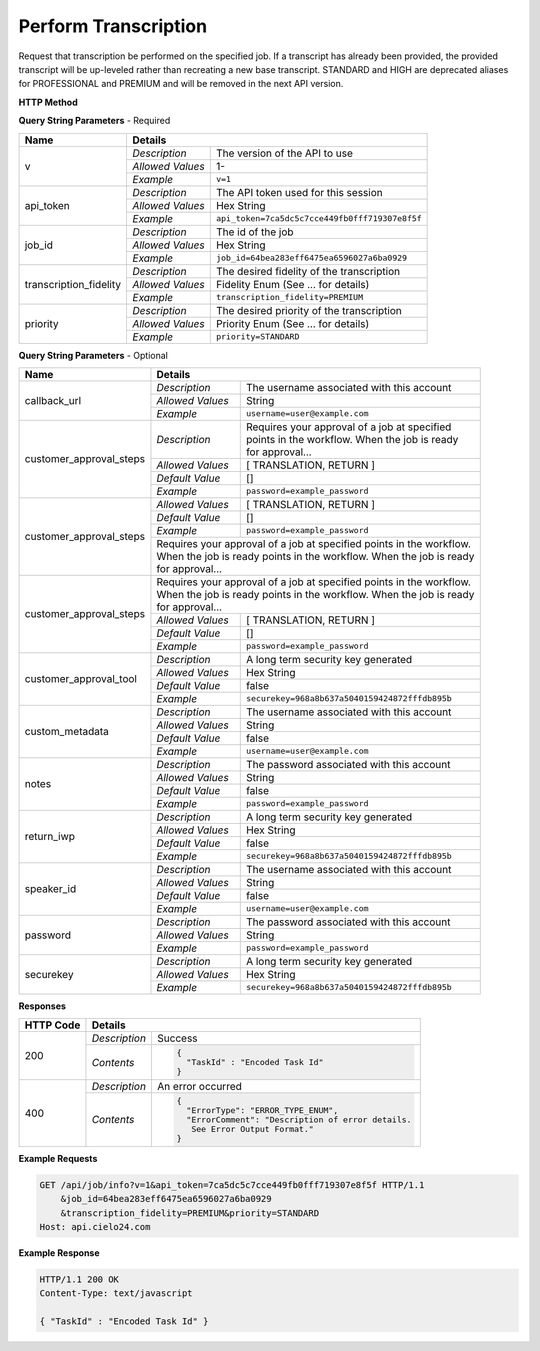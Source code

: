 Perform Transcription
=====================

Request that transcription be performed on the specified job.
If a transcript has already been provided, the provided transcript
will be up-leveled rather than recreating a new base transcript.
STANDARD and HIGH are deprecated aliases for PROFESSIONAL and PREMIUM
and will be removed in the next API version.


**HTTP Method**

.. http:get:: /api/job/perform_transcription

**Query String Parameters** - Required

+------------------------+------------------------------------------------------------------------------+
| Name                   | Details                                                                      |
+========================+==================+===========================================================+
| v                      | `Description`    | The version of the API to use                             |
|                        +------------------+-----------------------------------------------------------+
|                        | `Allowed Values` | 1-                                                        |
|                        +------------------+-----------------------------------------------------------+
|                        | `Example`        | ``v=1``                                                   |
+------------------------+------------------+-----------------------------------------------------------+
| api_token              | `Description`    | The API token used for this session                       |
|                        +------------------+-----------------------------------------------------------+
|                        | `Allowed Values` | Hex String                                                |
|                        +------------------+-----------------------------------------------------------+
|                        | `Example`        | ``api_token=7ca5dc5c7cce449fb0fff719307e8f5f``            |
+------------------------+------------------+-----------------------------------------------------------+
| job_id                 | `Description`    | The id of the job                                         |
|                        +------------------+-----------------------------------------------------------+
|                        | `Allowed Values` | Hex String                                                |
|                        +------------------+-----------------------------------------------------------+
|                        | `Example`        | ``job_id=64bea283eff6475ea6596027a6ba0929``               |
+------------------------+------------------+-----------------------------------------------------------+
| transcription_fidelity | `Description`    | The desired fidelity of the transcription                 |
|                        +------------------+-----------------------------------------------------------+
|                        | `Allowed Values` | Fidelity Enum (See ... for details)                       |
|                        +------------------+-----------------------------------------------------------+
|                        | `Example`        | ``transcription_fidelity=PREMIUM``                        |
+------------------------+------------------+-----------------------------------------------------------+
| priority               | `Description`    | The desired priority of the transcription                 |
|                        +------------------+-----------------------------------------------------------+
|                        | `Allowed Values` | Priority Enum (See ... for details)                       |
|                        +------------------+-----------------------------------------------------------+
|                        | `Example`        | ``priority=STANDARD``                                     |
+------------------------+------------------+-----------------------------------------------------------+

**Query String Parameters** - Optional

+-------------------------+------------------------------------------------------------------------------+
| Name                    | Details                                                                      |
+=========================+==================+===========================================================+
| callback_url            | `Description`    | The username associated with this account                 |
|                         +------------------+-----------------------------------------------------------+
|                         | `Allowed Values` | String                                                    |
|                         +------------------+-----------------------------------------------------------+
|                         | `Example`        | ``username=user@example.com``                             |
+-------------------------+------------------+-----------------------------------------------------------+
| customer_approval_steps | `Description`    | | Requires your approval of a job at specified            |
|                         |                  | | points in the workflow. When the job is ready           |
|                         |                  | | for approval...                                         |
|                         |                  |                                                           |
|                         |                  |                                                           |
|                         +------------------+-----------------------------------------------------------+
|                         | `Allowed Values` | [ TRANSLATION, RETURN ]                                   |
|                         +------------------+-----------------------------------------------------------+
|                         | `Default Value`  | []                                                        |
|                         +------------------+-----------------------------------------------------------+
|                         | `Example`        | ``password=example_password``                             |
+-------------------------+------------------+-----------------------------------------------------------+
| customer_approval_steps | `Allowed Values` | [ TRANSLATION, RETURN ]                                   |
|                         +------------------+-----------------------------------------------------------+
|                         | `Default Value`  | []                                                        |
|                         +------------------+-----------------------------------------------------------+
|                         | `Example`        | ``password=example_password``                             |
|                         +------------------+-----------------------------------------------------------+
|                         | | Requires your approval of a job at specified points in the workflow.       |
|                         | | When the job is ready points in the workflow. When the job is ready        |
|                         | | for approval...                                                            |
|                         |                                                                              |
|                         |                                                                              |
+-------------------------+------------------+-----------------------------------------------------------+
|                         | | Requires your approval of a job at specified points in the workflow.       |
|                         | | When the job is ready points in the workflow. When the job is ready        |
|                         | | for approval...                                                            |
|                         |                                                                              |
|                         +------------------+-----------------------------------------------------------+
| customer_approval_steps | `Allowed Values` | [ TRANSLATION, RETURN ]                                   |
|                         +------------------+-----------------------------------------------------------+
|                         | `Default Value`  | []                                                        |
|                         +------------------+-----------------------------------------------------------+
|                         | `Example`        | ``password=example_password``                             |
+-------------------------+------------------+-----------------------------------------------------------+
| customer_approval_tool  | `Description`    | A long term security key generated                        |
|                         +------------------+-----------------------------------------------------------+
|                         | `Allowed Values` | Hex String                                                |
|                         +------------------+-----------------------------------------------------------+
|                         | `Default Value`  | false                                                     |
|                         +------------------+-----------------------------------------------------------+
|                         | `Example`        | ``securekey=968a8b637a5040159424872fffdb895b``            |
+-------------------------+------------------+-----------------------------------------------------------+
| custom_metadata         | `Description`    | The username associated with this account                 |
|                         +------------------+-----------------------------------------------------------+
|                         | `Allowed Values` | String                                                    |
|                         +------------------+-----------------------------------------------------------+
|                         | `Default Value`  | false                                                     |
|                         +------------------+-----------------------------------------------------------+
|                         | `Example`        | ``username=user@example.com``                             |
+-------------------------+------------------+-----------------------------------------------------------+
| notes                   | `Description`    | The password associated with this account                 |
|                         +------------------+-----------------------------------------------------------+
|                         | `Allowed Values` | String                                                    |
|                         +------------------+-----------------------------------------------------------+
|                         | `Default Value`  | false                                                     |
|                         +------------------+-----------------------------------------------------------+
|                         | `Example`        | ``password=example_password``                             |
+-------------------------+------------------+-----------------------------------------------------------+
| return_iwp              | `Description`    | A long term security key generated                        |
|                         +------------------+-----------------------------------------------------------+
|                         | `Allowed Values` | Hex String                                                |
|                         +------------------+-----------------------------------------------------------+
|                         | `Default Value`  | false                                                     |
|                         +------------------+-----------------------------------------------------------+
|                         | `Example`        | ``securekey=968a8b637a5040159424872fffdb895b``            |
+-------------------------+------------------+-----------------------------------------------------------+
| speaker_id              | `Description`    | The username associated with this account                 |
|                         +------------------+-----------------------------------------------------------+
|                         | `Allowed Values` | String                                                    |
|                         +------------------+-----------------------------------------------------------+
|                         | `Default Value`  | false                                                     |
|                         +------------------+-----------------------------------------------------------+
|                         | `Example`        | ``username=user@example.com``                             |
+-------------------------+------------------+-----------------------------------------------------------+
| password                | `Description`    | The password associated with this account                 |
|                         +------------------+-----------------------------------------------------------+
|                         | `Allowed Values` | String                                                    |
|                         +------------------+-----------------------------------------------------------+
|                         | `Example`        | ``password=example_password``                             |
+-------------------------+------------------+-----------------------------------------------------------+
| securekey               | `Description`    | A long term security key generated                        |
|                         +------------------+-----------------------------------------------------------+
|                         | `Allowed Values` | Hex String                                                |
|                         +------------------+-----------------------------------------------------------+
|                         | `Example`        | ``securekey=968a8b637a5040159424872fffdb895b``            |
+-------------------------+------------------+-----------------------------------------------------------+

**Responses**

+-----------+------------------------------------------------------------------------------------------+
| HTTP Code | Details                                                                                  |
+===========+===============+==========================================================================+
| 200       | `Description` | Success                                                                  |
|           +---------------+--------------------------------------------------------------------------+
|           | `Contents`    | .. code-block:: javascript                                               |
|           |               |                                                                          |
|           |               |  {                                                                       |
|           |               |    "TaskId" : "Encoded Task Id"                                          |
|           |               |  }                                                                       |
+-----------+---------------+--------------------------------------------------------------------------+
| 400       | `Description` | An error occurred                                                        |
|           +---------------+--------------------------------------------------------------------------+
|           | `Contents`    | .. code-block:: javascript                                               |
|           |               |                                                                          |
|           |               |  {                                                                       |
|           |               |    "ErrorType": "ERROR_TYPE_ENUM",                                       |
|           |               |    "ErrorComment": "Description of error details.                        |
|           |               |     See Error Output Format."                                            |
|           |               |  }                                                                       |
+-----------+---------------+--------------------------------------------------------------------------+

**Example Requests**

.. sourcecode:: http

    GET /api/job/info?v=1&api_token=7ca5dc5c7cce449fb0fff719307e8f5f HTTP/1.1
        &job_id=64bea283eff6475ea6596027a6ba0929
        &transcription_fidelity=PREMIUM&priority=STANDARD
    Host: api.cielo24.com

**Example Response**

.. sourcecode:: http

    HTTP/1.1 200 OK
    Content-Type: text/javascript

    { "TaskId" : "Encoded Task Id" }
